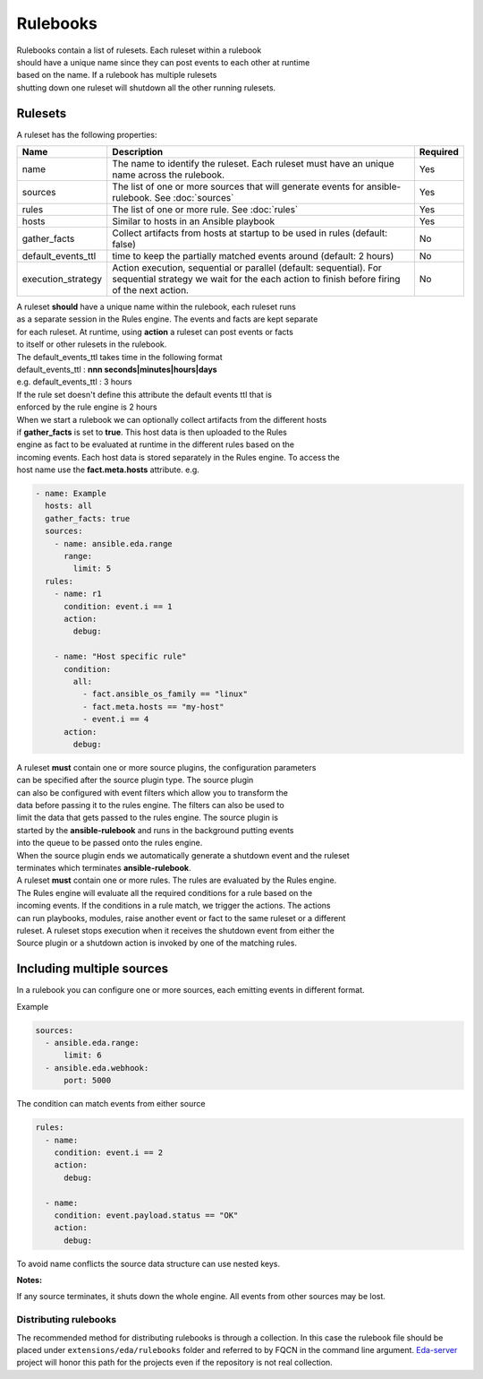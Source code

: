 =========
Rulebooks
=========

| Rulebooks contain a list of rulesets. Each ruleset within a rulebook
| should have a unique name since they can post events to each other at runtime
| based on the name. If a rulebook has multiple rulesets
| shutting down one ruleset will shutdown all the other running rulesets.


Rulesets
--------
A ruleset has the following properties:

.. list-table::
   :widths: 25 150 10
   :header-rows: 1

   * - Name
     - Description
     - Required
   * - name
     - The name to identify the ruleset. Each ruleset must have an unique name across the rulebook.
     - Yes
   * - sources
     - The list of one or more sources that will generate events for ansible-rulebook. See :doc:`sources`
     - Yes
   * - rules
     - The list of one or more rule. See :doc:`rules`
     - Yes
   * - hosts
     - Similar to hosts in an Ansible playbook
     - Yes
   * - gather_facts
     - Collect artifacts from hosts at startup to be used in rules (default: false)
     - No
   * - default_events_ttl
     - time to keep the partially matched events around (default: 2 hours)
     - No
   * - execution_strategy
     - Action execution, sequential or parallel (default: sequential). For sequential
       strategy we wait for the each action to finish before firing of the next action.
     - No

| A ruleset **should** have a unique name within the rulebook, each ruleset runs
| as a separate session in the Rules engine. The events and facts are kept separate
| for each ruleset. At runtime, using **action** a ruleset can post events or facts
| to itself or other rulesets in the rulebook.

| The default_events_ttl takes time in the following format
| default_events_ttl : **nnn seconds|minutes|hours|days**
| e.g. default_events_ttl : 3 hours
| If the rule set doesn't define this attribute the default events ttl that is
| enforced by the rule engine is 2 hours

| When we start a rulebook we can optionally collect artifacts from the different hosts
| if **gather_facts** is set to **true**. This host data is then uploaded to the Rules
| engine as fact to be evaluated at runtime in the different rules based on the
| incoming events. Each host data is stored separately in the Rules engine. To access the
| host name use the **fact.meta.hosts** attribute. e.g.

.. code-block:: yaml

    - name: Example
      hosts: all
      gather_facts: true
      sources:
        - name: ansible.eda.range
          range:
            limit: 5
      rules:
        - name: r1
          condition: event.i == 1
          action:
            debug:

        - name: "Host specific rule"
          condition:
            all:
              - fact.ansible_os_family == "linux"
              - fact.meta.hosts == "my-host"
              - event.i == 4
          action:
            debug:

| A ruleset **must** contain one or more source plugins, the configuration parameters
| can be specified after the source plugin type. The source plugin
| can also be configured with event filters which allow you to transform the
| data before passing it to the rules engine. The filters can also be used to
| limit the data that gets passed to the rules engine. The source plugin is
| started by the **ansible-rulebook** and runs in the background putting events
| into the queue to be passed onto the rules engine.
| When the source plugin ends we automatically generate a shutdown event and the ruleset
| terminates which terminates **ansible-rulebook**.

| A ruleset **must** contain one or more rules. The rules are evaluated by the Rules engine.
| The Rules engine will evaluate all the required conditions for a rule based on the
| incoming events. If the conditions in a rule match, we trigger the actions. The actions
| can run playbooks, modules, raise another event or fact to the same ruleset or a different
| ruleset. A ruleset stops execution when it receives the shutdown event from either the
| Source plugin or a shutdown action is invoked by one of the matching rules.


Including multiple sources
--------------------------

In a rulebook you can configure one or more sources, each emitting events in different format.

Example

.. code-block:: yaml

    sources:
      - ansible.eda.range:
          limit: 6
      - ansible.eda.webhook:
          port: 5000

The condition can match events from either source

.. code-block:: yaml

    rules:
      - name:
        condition: event.i == 2
        action:
          debug:

      - name:
        condition: event.payload.status == "OK"
        action:
          debug:

To avoid name conflicts the source data structure can use nested keys.

**Notes:**

If any source terminates, it shuts down the whole engine. All events from other sources may be lost.



Distributing rulebooks
^^^^^^^^^^^^^^^^^^^^^^

The recommended method for distributing rulebooks is through a collection. In this case
the rulebook file should be placed under ``extensions/eda/rulebooks`` folder
and referred to by FQCN in the command line argument. `Eda-server <https://github.com/ansible/eda-server>`_ project will honor this path
for the projects even if the repository is not real collection.
